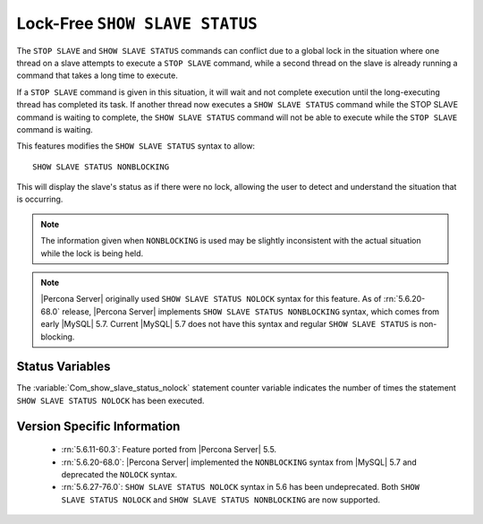 .. _show_slave_status_nolock:

=================================
 Lock-Free ``SHOW SLAVE STATUS``
=================================

The ``STOP SLAVE`` and ``SHOW SLAVE STATUS`` commands can conflict due to a global lock in the situation where one thread on a slave attempts to execute a ``STOP SLAVE`` command, while a second thread on the slave is already running a command that takes a long time to execute.

If a ``STOP SLAVE`` command is given in this situation, it will wait and not complete execution until the long-executing thread has completed its task. If another thread now executes a ``SHOW SLAVE STATUS`` command while the STOP SLAVE command is waiting to complete, the ``SHOW SLAVE STATUS`` command will not be able to execute while the ``STOP SLAVE`` command is waiting.

This features modifies the ``SHOW SLAVE STATUS`` syntax to allow: ::

  SHOW SLAVE STATUS NONBLOCKING

This will display the slave's status as if there were no lock, allowing the user to detect and understand the situation that is occurring.

.. note:: 

  The information given when ``NONBLOCKING`` is used may be slightly inconsistent with the actual situation while the lock is being held.

.. note::

   |Percona Server| originally used ``SHOW SLAVE STATUS NOLOCK`` syntax for this feature. As of :rn:`5.6.20-68.0` release, |Percona Server| implements ``SHOW SLAVE STATUS NONBLOCKING`` syntax, which comes from early |MySQL| 5.7. Current |MySQL| 5.7 does not have this syntax and regular ``SHOW SLAVE STATUS`` is non-blocking.

Status Variables
================

.. variable:: Com_show_slave_status_nolock

   :vartype: Numeric
   :varscope: Global/Session

The :variable:`Com_show_slave_status_nolock` statement counter variable indicates the number of times the statement ``SHOW SLAVE STATUS NOLOCK`` has been executed.

Version Specific Information
============================

  * :rn:`5.6.11-60.3`: Feature ported from |Percona Server| 5.5.

  * :rn:`5.6.20-68.0`: |Percona Server| implemented the ``NONBLOCKING`` syntax from |MySQL| 5.7 and deprecated the ``NOLOCK`` syntax.

  * :rn:`5.6.27-76.0`: ``SHOW SLAVE STATUS NOLOCK`` syntax in 5.6 has been undeprecated. Both ``SHOW SLAVE STATUS NOLOCK`` and ``SHOW SLAVE STATUS NONBLOCKING`` are now supported.
